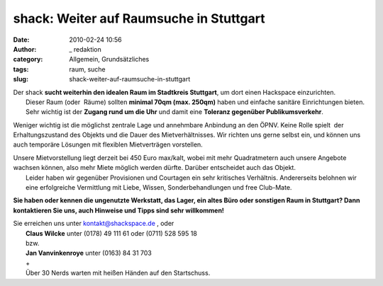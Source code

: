 shack: Weiter auf Raumsuche in Stuttgart
########################################
:date: 2010-02-24 10:56
:author: _ redaktion
:category: Allgemein, Grundsätzliches
:tags: raum, suche
:slug: shack-weiter-auf-raumsuche-in-stuttgart

| Der shack **sucht weiterhin den idealen Raum im Stadtkreis Stuttgart**, um dort einen Hackspace einzurichten.
|  Dieser Raum (oder  Räume) sollten **minimal 70qm (max. 250qm)** haben und einfache sanitäre Einrichtungen bieten. Sehr wichtig ist der **Zugang rund um die Uhr** und damit eine **Toleranz gegenüber Publikumsverkehr**.

Weniger wichtig ist die möglichst zentrale Lage und annehmbare Anbindung
an den ÖPNV. Keine Rolle spielt  der Erhaltungszustand des Objekts und
die Dauer des Mietverhältnisses. Wir richten uns gerne selbst ein, und
können uns auch temporäre Lösungen mit flexiblen Mietverträgen
vorstellen.

| Unsere Mietvorstellung liegt derzeit bei 450 Euro max/kalt, wobei mit mehr Quadratmetern auch unsere Angebote wachsen können, also mehr Miete möglich werden dürfte. Darüber entscheidet auch das Objekt.
|  Leider haben wir gegenüber Provisionen und Courtagen ein sehr kritisches Verhältnis. Andererseits belohnen wir eine erfolgreiche Vermittlung mit Liebe, Wissen, Sonderbehandlungen und free Club-Mate.

**Sie haben oder kennen die ungenutzte Werkstatt, das Lager, ein altes
Büro oder sonstigen Raum in Stuttgart? Dann kontaktieren Sie uns, auch
Hinweise und Tipps sind sehr willkommen!**

| Sie erreichen uns unter `kontakt@shackspace.de <mailto:%6B%6F%6E%74%61%6B%74%40%73%68%61%63%6B%73%70%61%63%65%2E%64%65%20>`__ , oder
|  **Claus Wilcke** unter (0178) 49 111 61 oder (0711) 528 595 18
|  bzw.
|  **Jan Vanvinkenroye** unter (0163) 84 31 703
|  +
|  Über 30 Nerds warten mit heißen Händen auf den Startschuss.

